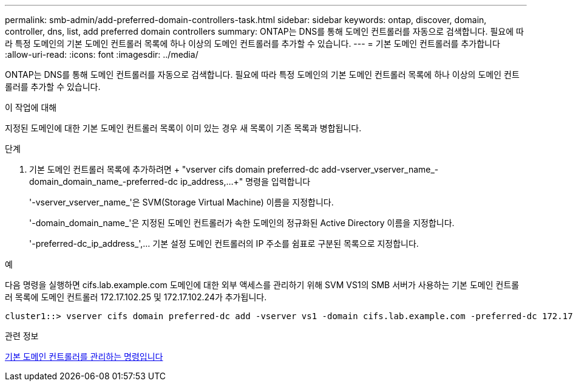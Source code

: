 ---
permalink: smb-admin/add-preferred-domain-controllers-task.html 
sidebar: sidebar 
keywords: ontap, discover, domain, controller, dns, list, add preferred domain controllers 
summary: ONTAP는 DNS를 통해 도메인 컨트롤러를 자동으로 검색합니다. 필요에 따라 특정 도메인의 기본 도메인 컨트롤러 목록에 하나 이상의 도메인 컨트롤러를 추가할 수 있습니다. 
---
= 기본 도메인 컨트롤러를 추가합니다
:allow-uri-read: 
:icons: font
:imagesdir: ../media/


[role="lead"]
ONTAP는 DNS를 통해 도메인 컨트롤러를 자동으로 검색합니다. 필요에 따라 특정 도메인의 기본 도메인 컨트롤러 목록에 하나 이상의 도메인 컨트롤러를 추가할 수 있습니다.

.이 작업에 대해
지정된 도메인에 대한 기본 도메인 컨트롤러 목록이 이미 있는 경우 새 목록이 기존 목록과 병합됩니다.

.단계
. 기본 도메인 컨트롤러 목록에 추가하려면 + "vserver cifs domain preferred-dc add-vserver_vserver_name_-domain_domain_name_-preferred-dc ip_address,...+" 명령을 입력합니다
+
'-vserver_vserver_name_'은 SVM(Storage Virtual Machine) 이름을 지정합니다.

+
'-domain_domain_name_'은 지정된 도메인 컨트롤러가 속한 도메인의 정규화된 Active Directory 이름을 지정합니다.

+
'-preferred-dc_ip_address_',... 기본 설정 도메인 컨트롤러의 IP 주소를 쉼표로 구분된 목록으로 지정합니다.



.예
다음 명령을 실행하면 cifs.lab.example.com 도메인에 대한 외부 액세스를 관리하기 위해 SVM VS1의 SMB 서버가 사용하는 기본 도메인 컨트롤러 목록에 도메인 컨트롤러 172.17.102.25 및 172.17.102.24가 추가됩니다.

[listing]
----
cluster1::> vserver cifs domain preferred-dc add -vserver vs1 -domain cifs.lab.example.com -preferred-dc 172.17.102.25,172.17.102.24
----
.관련 정보
xref:commands-manage-preferred-domain-controllers-reference.adoc[기본 도메인 컨트롤러를 관리하는 명령입니다]
